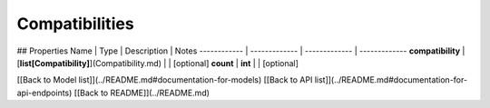 ############
Compatibilities
############


## Properties
Name | Type | Description | Notes
------------ | ------------- | ------------- | -------------
**compatibility** | [**list[Compatibility]**](Compatibility.md) |  | [optional] 
**count** | **int** |  | [optional] 

[[Back to Model list]](../README.md#documentation-for-models) [[Back to API list]](../README.md#documentation-for-api-endpoints) [[Back to README]](../README.md)


